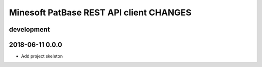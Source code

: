 ########################################
Minesoft PatBase REST API client CHANGES
########################################

development
===========


2018-06-11 0.0.0
================
- Add project skeleton
